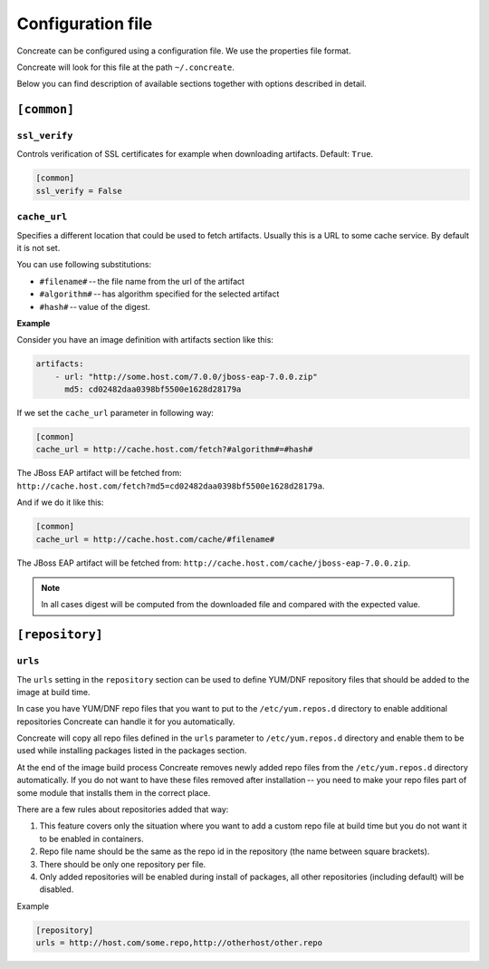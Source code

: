 Configuration file
==================

Concreate can be configured using a configuration file. We use the
properties file format.

Concreate will look for this file at the path ``~/.concreate``.

Below you can find description of available sections together with options described in detail.

``[common]``
------------

``ssl_verify``
^^^^^^^^^^^^^^

Controls verification of SSL certificates for example when downloading artifacts. Default: ``True``.

.. code::

    [common]
    ssl_verify = False

``cache_url``
^^^^^^^^^^^^^

Specifies a different location that could be used to fetch artifacts. Usually this is a URL to some cache service.
By default it is not set.

You can use following substitutions:

* ``#filename#`` -- the file name from the url of the artifact
* ``#algorithm#`` -- has algorithm specified for the selected artifact
* ``#hash#`` -- value of the digest.

**Example**

Consider you have an image definition with artifacts section like this:

.. code:: yaml

    artifacts:
        - url: "http://some.host.com/7.0.0/jboss-eap-7.0.0.zip"
          md5: cd02482daa0398bf5500e1628d28179a

If we set the ``cache_url`` parameter in following way:

.. code::

    [common]
    cache_url = http://cache.host.com/fetch?#algorithm#=#hash#

The JBoss EAP artifact will be fetched from: ``http://cache.host.com/fetch?md5=cd02482daa0398bf5500e1628d28179a``.

And if we do it like this:

.. code::

    [common]
    cache_url = http://cache.host.com/cache/#filename#

The JBoss EAP artifact will be fetched from: ``http://cache.host.com/cache/jboss-eap-7.0.0.zip``.

.. note::

    In all cases digest will be computed from the downloaded file and compared with the expected value.

``[repository]``
----------------

``urls``
^^^^^^^^

The ``urls`` setting in the ``repository`` section can be used to define YUM/DNF repository files
that should be added to the image at build time.

In case you have YUM/DNF repo files that you want to put to the ``/etc/yum.repos.d`` directory to enable additional
repositories Concreate can handle it for you automatically.

Concreate will copy all repo files defined in the ``urls`` parameter to ``/etc/yum.repos.d`` directory and
enable them to be used while installing packages listed in the packages section.

At the end of the image build process Concreate removes newly added repo files from the ``/etc/yum.repos.d``
directory automatically. If you do not want to have these files removed after installation --
you need to make your repo files part of some module that installs them in the correct place.

There are a few rules about repositories added that way:

1. This feature covers only the situation where you want to add a custom repo file at build time but you do not want it to be enabled in containers.
2. Repo file name should be the same as the repo id in the repository (the name between square brackets).
3. There should be only one repository per file.
4. Only added repositories will be enabled during install of packages, all other repositories (including default) will be disabled.

Example

.. code::

    [repository]
    urls = http://host.com/some.repo,http://otherhost/other.repo
